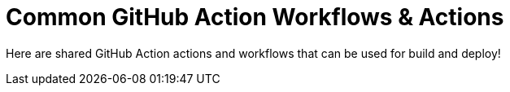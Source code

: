 = Common GitHub Action Workflows & Actions

Here are shared GitHub Action actions and workflows that can be used for build and deploy!
